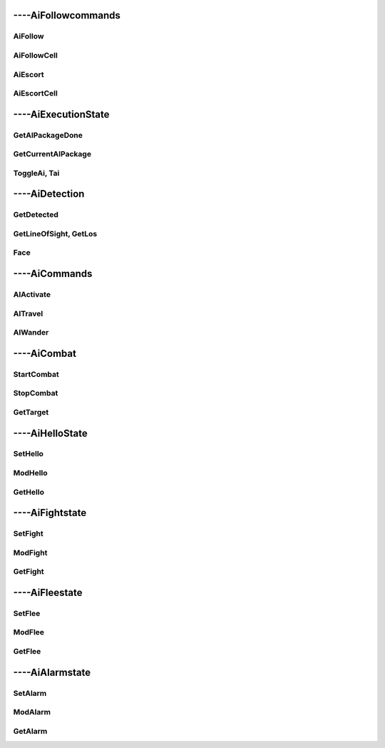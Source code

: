 
####################
----AiFollowcommands
####################

***********************
    AiFollow
***********************

***********************
    AiFollowCell
***********************

***********************
    AiEscort
***********************

***********************
    AiEscortCell
***********************


####################
----AiExecutionState
####################

***********************
    GetAIPackageDone
***********************

***********************
    GetCurrentAIPackage
***********************

***********************
    ToggleAi, Tai
***********************

####################
----AiDetection
####################

***********************
    GetDetected
***********************

***************************
    GetLineOfSight, GetLos
***************************

***********************
    Face
***********************


####################
----AiCommands
####################


***********************
    AIActivate
***********************

***********************
    AITravel
***********************

***********************
    AIWander
***********************


####################
----AiCombat
####################

***********************
    StartCombat
***********************

***********************
    StopCombat
***********************

***********************
    GetTarget
***********************


####################
----AiHelloState
####################

***********************
    SetHello
***********************

***********************
    ModHello
***********************

***********************
    GetHello
***********************


####################
----AiFightstate
####################

***********************
    SetFight
***********************

***********************
    ModFight
***********************

***********************
    GetFight
***********************


####################
----AiFleestate
####################

***********************
    SetFlee
***********************

***********************
    ModFlee
***********************

***********************
    GetFlee
***********************


####################
----AiAlarmstate
####################

***********************
    SetAlarm
***********************

***********************
    ModAlarm
***********************

***********************
    GetAlarm
***********************
